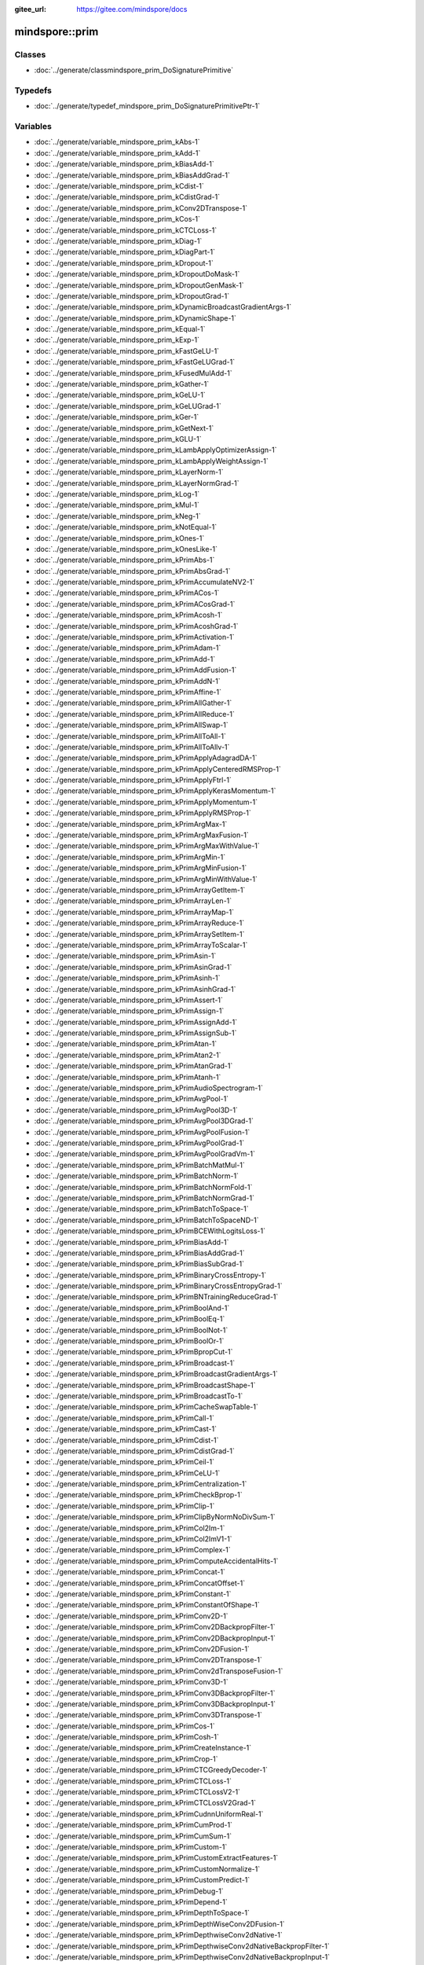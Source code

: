 :gitee_url: https://gitee.com/mindspore/docs


.. _namespace_mindspore__prim:

mindspore::prim
=========================



Classes
-------


- :doc:`../generate/classmindspore_prim_DoSignaturePrimitive`


Typedefs
--------


- :doc:`../generate/typedef_mindspore_prim_DoSignaturePrimitivePtr-1`


Variables
---------


- :doc:`../generate/variable_mindspore_prim_kAbs-1`

- :doc:`../generate/variable_mindspore_prim_kAdd-1`

- :doc:`../generate/variable_mindspore_prim_kBiasAdd-1`

- :doc:`../generate/variable_mindspore_prim_kBiasAddGrad-1`

- :doc:`../generate/variable_mindspore_prim_kCdist-1`

- :doc:`../generate/variable_mindspore_prim_kCdistGrad-1`

- :doc:`../generate/variable_mindspore_prim_kConv2DTranspose-1`

- :doc:`../generate/variable_mindspore_prim_kCos-1`

- :doc:`../generate/variable_mindspore_prim_kCTCLoss-1`

- :doc:`../generate/variable_mindspore_prim_kDiag-1`

- :doc:`../generate/variable_mindspore_prim_kDiagPart-1`

- :doc:`../generate/variable_mindspore_prim_kDropout-1`

- :doc:`../generate/variable_mindspore_prim_kDropoutDoMask-1`

- :doc:`../generate/variable_mindspore_prim_kDropoutGenMask-1`

- :doc:`../generate/variable_mindspore_prim_kDropoutGrad-1`

- :doc:`../generate/variable_mindspore_prim_kDynamicBroadcastGradientArgs-1`

- :doc:`../generate/variable_mindspore_prim_kDynamicShape-1`

- :doc:`../generate/variable_mindspore_prim_kEqual-1`

- :doc:`../generate/variable_mindspore_prim_kExp-1`

- :doc:`../generate/variable_mindspore_prim_kFastGeLU-1`

- :doc:`../generate/variable_mindspore_prim_kFastGeLUGrad-1`

- :doc:`../generate/variable_mindspore_prim_kFusedMulAdd-1`

- :doc:`../generate/variable_mindspore_prim_kGather-1`

- :doc:`../generate/variable_mindspore_prim_kGeLU-1`

- :doc:`../generate/variable_mindspore_prim_kGeLUGrad-1`

- :doc:`../generate/variable_mindspore_prim_kGer-1`

- :doc:`../generate/variable_mindspore_prim_kGetNext-1`

- :doc:`../generate/variable_mindspore_prim_kGLU-1`

- :doc:`../generate/variable_mindspore_prim_kLambApplyOptimizerAssign-1`

- :doc:`../generate/variable_mindspore_prim_kLambApplyWeightAssign-1`

- :doc:`../generate/variable_mindspore_prim_kLayerNorm-1`

- :doc:`../generate/variable_mindspore_prim_kLayerNormGrad-1`

- :doc:`../generate/variable_mindspore_prim_kLog-1`

- :doc:`../generate/variable_mindspore_prim_kMul-1`

- :doc:`../generate/variable_mindspore_prim_kNeg-1`

- :doc:`../generate/variable_mindspore_prim_kNotEqual-1`

- :doc:`../generate/variable_mindspore_prim_kOnes-1`

- :doc:`../generate/variable_mindspore_prim_kOnesLike-1`

- :doc:`../generate/variable_mindspore_prim_kPrimAbs-1`

- :doc:`../generate/variable_mindspore_prim_kPrimAbsGrad-1`

- :doc:`../generate/variable_mindspore_prim_kPrimAccumulateNV2-1`

- :doc:`../generate/variable_mindspore_prim_kPrimACos-1`

- :doc:`../generate/variable_mindspore_prim_kPrimACosGrad-1`

- :doc:`../generate/variable_mindspore_prim_kPrimAcosh-1`

- :doc:`../generate/variable_mindspore_prim_kPrimAcoshGrad-1`

- :doc:`../generate/variable_mindspore_prim_kPrimActivation-1`

- :doc:`../generate/variable_mindspore_prim_kPrimAdam-1`

- :doc:`../generate/variable_mindspore_prim_kPrimAdd-1`

- :doc:`../generate/variable_mindspore_prim_kPrimAddFusion-1`

- :doc:`../generate/variable_mindspore_prim_kPrimAddN-1`

- :doc:`../generate/variable_mindspore_prim_kPrimAffine-1`

- :doc:`../generate/variable_mindspore_prim_kPrimAllGather-1`

- :doc:`../generate/variable_mindspore_prim_kPrimAllReduce-1`

- :doc:`../generate/variable_mindspore_prim_kPrimAllSwap-1`

- :doc:`../generate/variable_mindspore_prim_kPrimAllToAll-1`

- :doc:`../generate/variable_mindspore_prim_kPrimAllToAllv-1`

- :doc:`../generate/variable_mindspore_prim_kPrimApplyAdagradDA-1`

- :doc:`../generate/variable_mindspore_prim_kPrimApplyCenteredRMSProp-1`

- :doc:`../generate/variable_mindspore_prim_kPrimApplyFtrl-1`

- :doc:`../generate/variable_mindspore_prim_kPrimApplyKerasMomentum-1`

- :doc:`../generate/variable_mindspore_prim_kPrimApplyMomentum-1`

- :doc:`../generate/variable_mindspore_prim_kPrimApplyRMSProp-1`

- :doc:`../generate/variable_mindspore_prim_kPrimArgMax-1`

- :doc:`../generate/variable_mindspore_prim_kPrimArgMaxFusion-1`

- :doc:`../generate/variable_mindspore_prim_kPrimArgMaxWithValue-1`

- :doc:`../generate/variable_mindspore_prim_kPrimArgMin-1`

- :doc:`../generate/variable_mindspore_prim_kPrimArgMinFusion-1`

- :doc:`../generate/variable_mindspore_prim_kPrimArgMinWithValue-1`

- :doc:`../generate/variable_mindspore_prim_kPrimArrayGetItem-1`

- :doc:`../generate/variable_mindspore_prim_kPrimArrayLen-1`

- :doc:`../generate/variable_mindspore_prim_kPrimArrayMap-1`

- :doc:`../generate/variable_mindspore_prim_kPrimArrayReduce-1`

- :doc:`../generate/variable_mindspore_prim_kPrimArraySetItem-1`

- :doc:`../generate/variable_mindspore_prim_kPrimArrayToScalar-1`

- :doc:`../generate/variable_mindspore_prim_kPrimAsin-1`

- :doc:`../generate/variable_mindspore_prim_kPrimAsinGrad-1`

- :doc:`../generate/variable_mindspore_prim_kPrimAsinh-1`

- :doc:`../generate/variable_mindspore_prim_kPrimAsinhGrad-1`

- :doc:`../generate/variable_mindspore_prim_kPrimAssert-1`

- :doc:`../generate/variable_mindspore_prim_kPrimAssign-1`

- :doc:`../generate/variable_mindspore_prim_kPrimAssignAdd-1`

- :doc:`../generate/variable_mindspore_prim_kPrimAssignSub-1`

- :doc:`../generate/variable_mindspore_prim_kPrimAtan-1`

- :doc:`../generate/variable_mindspore_prim_kPrimAtan2-1`

- :doc:`../generate/variable_mindspore_prim_kPrimAtanGrad-1`

- :doc:`../generate/variable_mindspore_prim_kPrimAtanh-1`

- :doc:`../generate/variable_mindspore_prim_kPrimAudioSpectrogram-1`

- :doc:`../generate/variable_mindspore_prim_kPrimAvgPool-1`

- :doc:`../generate/variable_mindspore_prim_kPrimAvgPool3D-1`

- :doc:`../generate/variable_mindspore_prim_kPrimAvgPool3DGrad-1`

- :doc:`../generate/variable_mindspore_prim_kPrimAvgPoolFusion-1`

- :doc:`../generate/variable_mindspore_prim_kPrimAvgPoolGrad-1`

- :doc:`../generate/variable_mindspore_prim_kPrimAvgPoolGradVm-1`

- :doc:`../generate/variable_mindspore_prim_kPrimBatchMatMul-1`

- :doc:`../generate/variable_mindspore_prim_kPrimBatchNorm-1`

- :doc:`../generate/variable_mindspore_prim_kPrimBatchNormFold-1`

- :doc:`../generate/variable_mindspore_prim_kPrimBatchNormGrad-1`

- :doc:`../generate/variable_mindspore_prim_kPrimBatchToSpace-1`

- :doc:`../generate/variable_mindspore_prim_kPrimBatchToSpaceND-1`

- :doc:`../generate/variable_mindspore_prim_kPrimBCEWithLogitsLoss-1`

- :doc:`../generate/variable_mindspore_prim_kPrimBiasAdd-1`

- :doc:`../generate/variable_mindspore_prim_kPrimBiasAddGrad-1`

- :doc:`../generate/variable_mindspore_prim_kPrimBiasSubGrad-1`

- :doc:`../generate/variable_mindspore_prim_kPrimBinaryCrossEntropy-1`

- :doc:`../generate/variable_mindspore_prim_kPrimBinaryCrossEntropyGrad-1`

- :doc:`../generate/variable_mindspore_prim_kPrimBNTrainingReduceGrad-1`

- :doc:`../generate/variable_mindspore_prim_kPrimBoolAnd-1`

- :doc:`../generate/variable_mindspore_prim_kPrimBoolEq-1`

- :doc:`../generate/variable_mindspore_prim_kPrimBoolNot-1`

- :doc:`../generate/variable_mindspore_prim_kPrimBoolOr-1`

- :doc:`../generate/variable_mindspore_prim_kPrimBpropCut-1`

- :doc:`../generate/variable_mindspore_prim_kPrimBroadcast-1`

- :doc:`../generate/variable_mindspore_prim_kPrimBroadcastGradientArgs-1`

- :doc:`../generate/variable_mindspore_prim_kPrimBroadcastShape-1`

- :doc:`../generate/variable_mindspore_prim_kPrimBroadcastTo-1`

- :doc:`../generate/variable_mindspore_prim_kPrimCacheSwapTable-1`

- :doc:`../generate/variable_mindspore_prim_kPrimCall-1`

- :doc:`../generate/variable_mindspore_prim_kPrimCast-1`

- :doc:`../generate/variable_mindspore_prim_kPrimCdist-1`

- :doc:`../generate/variable_mindspore_prim_kPrimCdistGrad-1`

- :doc:`../generate/variable_mindspore_prim_kPrimCeil-1`

- :doc:`../generate/variable_mindspore_prim_kPrimCeLU-1`

- :doc:`../generate/variable_mindspore_prim_kPrimCentralization-1`

- :doc:`../generate/variable_mindspore_prim_kPrimCheckBprop-1`

- :doc:`../generate/variable_mindspore_prim_kPrimClip-1`

- :doc:`../generate/variable_mindspore_prim_kPrimClipByNormNoDivSum-1`

- :doc:`../generate/variable_mindspore_prim_kPrimCol2Im-1`

- :doc:`../generate/variable_mindspore_prim_kPrimCol2ImV1-1`

- :doc:`../generate/variable_mindspore_prim_kPrimComplex-1`

- :doc:`../generate/variable_mindspore_prim_kPrimComputeAccidentalHits-1`

- :doc:`../generate/variable_mindspore_prim_kPrimConcat-1`

- :doc:`../generate/variable_mindspore_prim_kPrimConcatOffset-1`

- :doc:`../generate/variable_mindspore_prim_kPrimConstant-1`

- :doc:`../generate/variable_mindspore_prim_kPrimConstantOfShape-1`

- :doc:`../generate/variable_mindspore_prim_kPrimConv2D-1`

- :doc:`../generate/variable_mindspore_prim_kPrimConv2DBackpropFilter-1`

- :doc:`../generate/variable_mindspore_prim_kPrimConv2DBackpropInput-1`

- :doc:`../generate/variable_mindspore_prim_kPrimConv2DFusion-1`

- :doc:`../generate/variable_mindspore_prim_kPrimConv2DTranspose-1`

- :doc:`../generate/variable_mindspore_prim_kPrimConv2dTransposeFusion-1`

- :doc:`../generate/variable_mindspore_prim_kPrimConv3D-1`

- :doc:`../generate/variable_mindspore_prim_kPrimConv3DBackpropFilter-1`

- :doc:`../generate/variable_mindspore_prim_kPrimConv3DBackpropInput-1`

- :doc:`../generate/variable_mindspore_prim_kPrimConv3DTranspose-1`

- :doc:`../generate/variable_mindspore_prim_kPrimCos-1`

- :doc:`../generate/variable_mindspore_prim_kPrimCosh-1`

- :doc:`../generate/variable_mindspore_prim_kPrimCreateInstance-1`

- :doc:`../generate/variable_mindspore_prim_kPrimCrop-1`

- :doc:`../generate/variable_mindspore_prim_kPrimCTCGreedyDecoder-1`

- :doc:`../generate/variable_mindspore_prim_kPrimCTCLoss-1`

- :doc:`../generate/variable_mindspore_prim_kPrimCTCLossV2-1`

- :doc:`../generate/variable_mindspore_prim_kPrimCTCLossV2Grad-1`

- :doc:`../generate/variable_mindspore_prim_kPrimCudnnUniformReal-1`

- :doc:`../generate/variable_mindspore_prim_kPrimCumProd-1`

- :doc:`../generate/variable_mindspore_prim_kPrimCumSum-1`

- :doc:`../generate/variable_mindspore_prim_kPrimCustom-1`

- :doc:`../generate/variable_mindspore_prim_kPrimCustomExtractFeatures-1`

- :doc:`../generate/variable_mindspore_prim_kPrimCustomNormalize-1`

- :doc:`../generate/variable_mindspore_prim_kPrimCustomPredict-1`

- :doc:`../generate/variable_mindspore_prim_kPrimDebug-1`

- :doc:`../generate/variable_mindspore_prim_kPrimDepend-1`

- :doc:`../generate/variable_mindspore_prim_kPrimDepthToSpace-1`

- :doc:`../generate/variable_mindspore_prim_kPrimDepthWiseConv2DFusion-1`

- :doc:`../generate/variable_mindspore_prim_kPrimDepthwiseConv2dNative-1`

- :doc:`../generate/variable_mindspore_prim_kPrimDepthwiseConv2dNativeBackpropFilter-1`

- :doc:`../generate/variable_mindspore_prim_kPrimDepthwiseConv2dNativeBackpropInput-1`

- :doc:`../generate/variable_mindspore_prim_kPrimDepthWiseConv2DTransposeFusion-1`

- :doc:`../generate/variable_mindspore_prim_kPrimDetectionPostProcess-1`

- :doc:`../generate/variable_mindspore_prim_kPrimDiag-1`

- :doc:`../generate/variable_mindspore_prim_kPrimDiagPart-1`

- :doc:`../generate/variable_mindspore_prim_kPrimDictGetItem-1`

- :doc:`../generate/variable_mindspore_prim_kPrimDictGetKeys-1`

- :doc:`../generate/variable_mindspore_prim_kPrimDictGetValues-1`

- :doc:`../generate/variable_mindspore_prim_kPrimDictLen-1`

- :doc:`../generate/variable_mindspore_prim_kPrimDictSetItem-1`

- :doc:`../generate/variable_mindspore_prim_kPrimDistribute-1`

- :doc:`../generate/variable_mindspore_prim_kPrimDiv-1`

- :doc:`../generate/variable_mindspore_prim_kPrimDivFusion-1`

- :doc:`../generate/variable_mindspore_prim_kPrimDivNoNan-1`

- :doc:`../generate/variable_mindspore_prim_kPrimDropout-1`

- :doc:`../generate/variable_mindspore_prim_kPrimDropoutDoMask-1`

- :doc:`../generate/variable_mindspore_prim_kPrimDropoutGenMask-1`

- :doc:`../generate/variable_mindspore_prim_kPrimDropoutGrad-1`

- :doc:`../generate/variable_mindspore_prim_kPrimDType-1`

- :doc:`../generate/variable_mindspore_prim_kPrimDynamicAssign-1`

- :doc:`../generate/variable_mindspore_prim_kPrimDynamicBroadcastGradientArgs-1`

- :doc:`../generate/variable_mindspore_prim_kPrimDynamicGRUV2-1`

- :doc:`../generate/variable_mindspore_prim_kPrimDynamicGRUV2Grad-1`

- :doc:`../generate/variable_mindspore_prim_kPrimDynamicRNN-1`

- :doc:`../generate/variable_mindspore_prim_kPrimDynamicRNNGrad-1`

- :doc:`../generate/variable_mindspore_prim_kPrimDynamicShape-1`

- :doc:`../generate/variable_mindspore_prim_kPrimDynamicStitch-1`

- :doc:`../generate/variable_mindspore_prim_kPrimElu-1`

- :doc:`../generate/variable_mindspore_prim_kPrimEmbed-1`

- :doc:`../generate/variable_mindspore_prim_kPrimEmbeddingLookup-1`

- :doc:`../generate/variable_mindspore_prim_kPrimEmbeddingLookupCommGrad-1`

- :doc:`../generate/variable_mindspore_prim_kPrimEqual-1`

- :doc:`../generate/variable_mindspore_prim_kPrimEqualCount-1`

- :doc:`../generate/variable_mindspore_prim_kPrimEquivFormat-1`

- :doc:`../generate/variable_mindspore_prim_kPrimErf-1`

- :doc:`../generate/variable_mindspore_prim_kPrimErfc-1`

- :doc:`../generate/variable_mindspore_prim_kPrimErfinv-1`

- :doc:`../generate/variable_mindspore_prim_kPrimErrorOnDynamicShapeInput-1`

- :doc:`../generate/variable_mindspore_prim_kPrimExp-1`

- :doc:`../generate/variable_mindspore_prim_kPrimExpandDims-1`

- :doc:`../generate/variable_mindspore_prim_kPrimExpm1-1`

- :doc:`../generate/variable_mindspore_prim_kPrimExtractImagePatches-1`

- :doc:`../generate/variable_mindspore_prim_kPrimExtractKeywordArg-1`

- :doc:`../generate/variable_mindspore_prim_kPrimExtractVolumePatches-1`

- :doc:`../generate/variable_mindspore_prim_kPrimFakeBprop-1`

- :doc:`../generate/variable_mindspore_prim_kPrimFakeLearnedScaleQuantPerChannel-1`

- :doc:`../generate/variable_mindspore_prim_kPrimFakeLearnedScaleQuantPerLayer-1`

- :doc:`../generate/variable_mindspore_prim_kPrimFakeQuantPerChannel-1`

- :doc:`../generate/variable_mindspore_prim_kPrimFakeQuantPerLayer-1`

- :doc:`../generate/variable_mindspore_prim_kPrimFakeQuantWithMinMaxVars-1`

- :doc:`../generate/variable_mindspore_prim_kPrimFakeQuantWithMinMaxVarsPerChannel-1`

- :doc:`../generate/variable_mindspore_prim_kPrimFastGeLU-1`

- :doc:`../generate/variable_mindspore_prim_kPrimFastGeLUGrad-1`

- :doc:`../generate/variable_mindspore_prim_kPrimFftImag-1`

- :doc:`../generate/variable_mindspore_prim_kPrimFftReal-1`

- :doc:`../generate/variable_mindspore_prim_kPrimFill-1`

- :doc:`../generate/variable_mindspore_prim_kPrimFlatten-1`

- :doc:`../generate/variable_mindspore_prim_kPrimFlattenGrad-1`

- :doc:`../generate/variable_mindspore_prim_kPrimFloor-1`

- :doc:`../generate/variable_mindspore_prim_kPrimFloorDiv-1`

- :doc:`../generate/variable_mindspore_prim_kPrimFloorMod-1`

- :doc:`../generate/variable_mindspore_prim_kPrimFullConnection-1`

- :doc:`../generate/variable_mindspore_prim_kPrimFusedAdam-1`

- :doc:`../generate/variable_mindspore_prim_kPrimFusedAdamWeightDecay-1`

- :doc:`../generate/variable_mindspore_prim_kPrimFusedBatchNorm-1`

- :doc:`../generate/variable_mindspore_prim_kPrimFusedPullWeight-1`

- :doc:`../generate/variable_mindspore_prim_kPrimFusedPushWeight-1`

- :doc:`../generate/variable_mindspore_prim_kPrimFusedSparseAdam-1`

- :doc:`../generate/variable_mindspore_prim_kPrimGather-1`

- :doc:`../generate/variable_mindspore_prim_kPrimGatherD-1`

- :doc:`../generate/variable_mindspore_prim_kPrimGatherV2-1`

- :doc:`../generate/variable_mindspore_prim_kPrimGeLU-1`

- :doc:`../generate/variable_mindspore_prim_kPrimGeLUGrad-1`

- :doc:`../generate/variable_mindspore_prim_kPrimGenerateInverseIndex-1`

- :doc:`../generate/variable_mindspore_prim_kPrimGenerateShapeIndex-1`

- :doc:`../generate/variable_mindspore_prim_kPrimGer-1`

- :doc:`../generate/variable_mindspore_prim_kPrimGetAttr-1`

- :doc:`../generate/variable_mindspore_prim_kPrimGetNext-1`

- :doc:`../generate/variable_mindspore_prim_kPrimGetRefKey-1`

- :doc:`../generate/variable_mindspore_prim_kPrimGetRefOrigin-1`

- :doc:`../generate/variable_mindspore_prim_kPrimGetRefValue-1`

- :doc:`../generate/variable_mindspore_prim_kPrimGpuConvertToDynamicShape-1`

- :doc:`../generate/variable_mindspore_prim_kPrimGreater-1`

- :doc:`../generate/variable_mindspore_prim_kPrimGreaterEqual-1`

- :doc:`../generate/variable_mindspore_prim_kPrimGroupConv2DGradInput-1`

- :doc:`../generate/variable_mindspore_prim_kPrimHardTanh-1`

- :doc:`../generate/variable_mindspore_prim_kPrimHashtableLookup-1`

- :doc:`../generate/variable_mindspore_prim_kPrimHasType-1`

- :doc:`../generate/variable_mindspore_prim_kPrimHistogramSummary-1`

- :doc:`../generate/variable_mindspore_prim_kPrimHookBackward-1`

- :doc:`../generate/variable_mindspore_prim_kPrimHShrink-1`

- :doc:`../generate/variable_mindspore_prim_kPrimHShrinkGrad-1`

- :doc:`../generate/variable_mindspore_prim_kPrimHSigmoid-1`

- :doc:`../generate/variable_mindspore_prim_kPrimHSigmoidGrad-1`

- :doc:`../generate/variable_mindspore_prim_kPrimIdentity-1`

- :doc:`../generate/variable_mindspore_prim_kPrimIdentityMath-1`

- :doc:`../generate/variable_mindspore_prim_kPrimIf-1`

- :doc:`../generate/variable_mindspore_prim_kPrimIm2Col-1`

- :doc:`../generate/variable_mindspore_prim_kPrimIm2ColV1-1`

- :doc:`../generate/variable_mindspore_prim_kPrimImageSummary-1`

- :doc:`../generate/variable_mindspore_prim_kPrimIndexAdd-1`

- :doc:`../generate/variable_mindspore_prim_kPrimInDict-1`

- :doc:`../generate/variable_mindspore_prim_kPrimInitDataSetQueue-1`

- :doc:`../generate/variable_mindspore_prim_kPrimInplaceAdd-1`

- :doc:`../generate/variable_mindspore_prim_kPrimInplaceSub-1`

- :doc:`../generate/variable_mindspore_prim_kPrimInsertGradientOf-1`

- :doc:`../generate/variable_mindspore_prim_kPrimIs_-1`

- :doc:`../generate/variable_mindspore_prim_kPrimIsConsant-1`

- :doc:`../generate/variable_mindspore_prim_kPrimIsFinite-1`

- :doc:`../generate/variable_mindspore_prim_kPrimIsInf-1`

- :doc:`../generate/variable_mindspore_prim_kPrimIsNan-1`

- :doc:`../generate/variable_mindspore_prim_kPrimIsNot-1`

- :doc:`../generate/variable_mindspore_prim_kPrimJ-1`

- :doc:`../generate/variable_mindspore_prim_kPrimL2Normalize-1`

- :doc:`../generate/variable_mindspore_prim_kPrimLabelGoto-1`

- :doc:`../generate/variable_mindspore_prim_kPrimLabelSet-1`

- :doc:`../generate/variable_mindspore_prim_kPrimLabelSwitch-1`

- :doc:`../generate/variable_mindspore_prim_kPrimLARSUpdate-1`

- :doc:`../generate/variable_mindspore_prim_kPrimLayerNorm-1`

- :doc:`../generate/variable_mindspore_prim_kPrimLayerNormBetaGammaBackprop-1`

- :doc:`../generate/variable_mindspore_prim_kPrimLayerNormBetaGammaBackpropV2-1`

- :doc:`../generate/variable_mindspore_prim_kPrimLayerNormFusion-1`

- :doc:`../generate/variable_mindspore_prim_kPrimLayerNormGrad-1`

- :doc:`../generate/variable_mindspore_prim_kPrimLayerNormXBackprop-1`

- :doc:`../generate/variable_mindspore_prim_kPrimLayerNormXBackpropV2-1`

- :doc:`../generate/variable_mindspore_prim_kPrimLeakyRelu-1`

- :doc:`../generate/variable_mindspore_prim_kPrimLerp-1`

- :doc:`../generate/variable_mindspore_prim_kPrimLess-1`

- :doc:`../generate/variable_mindspore_prim_kPrimLessEqual-1`

- :doc:`../generate/variable_mindspore_prim_kPrimLinSpace-1`

- :doc:`../generate/variable_mindspore_prim_kPrimListAppend-1`

- :doc:`../generate/variable_mindspore_prim_kPrimListEqual-1`

- :doc:`../generate/variable_mindspore_prim_kPrimListGetItem-1`

- :doc:`../generate/variable_mindspore_prim_kPrimListLen-1`

- :doc:`../generate/variable_mindspore_prim_kPrimListMap-1`

- :doc:`../generate/variable_mindspore_prim_kPrimListReduce-1`

- :doc:`../generate/variable_mindspore_prim_kPrimListSetItem-1`

- :doc:`../generate/variable_mindspore_prim_kPrimLoad-1`

- :doc:`../generate/variable_mindspore_prim_kPrimLocalResponseNormalization-1`

- :doc:`../generate/variable_mindspore_prim_kPrimLog-1`

- :doc:`../generate/variable_mindspore_prim_kPrimLog1p-1`

- :doc:`../generate/variable_mindspore_prim_kPrimLogicalAnd-1`

- :doc:`../generate/variable_mindspore_prim_kPrimLogicalNot-1`

- :doc:`../generate/variable_mindspore_prim_kPrimLogicalOr-1`

- :doc:`../generate/variable_mindspore_prim_kPrimLogSoftmax-1`

- :doc:`../generate/variable_mindspore_prim_kPrimLogSoftmaxGrad-1`

- :doc:`../generate/variable_mindspore_prim_kPrimLrn-1`

- :doc:`../generate/variable_mindspore_prim_kPrimLshProjection-1`

- :doc:`../generate/variable_mindspore_prim_kPrimLstm-1`

- :doc:`../generate/variable_mindspore_prim_kPrimMakeDict-1`

- :doc:`../generate/variable_mindspore_prim_kPrimMakeKeywordArg-1`

- :doc:`../generate/variable_mindspore_prim_kPrimMakeList-1`

- :doc:`../generate/variable_mindspore_prim_kPrimMakeRange-1`

- :doc:`../generate/variable_mindspore_prim_kPrimMakeRecord-1`

- :doc:`../generate/variable_mindspore_prim_kPrimMakeRef-1`

- :doc:`../generate/variable_mindspore_prim_kPrimMakeRefKey-1`

- :doc:`../generate/variable_mindspore_prim_kPrimMakeRowTensor-1`

- :doc:`../generate/variable_mindspore_prim_kPrimMakeSlice-1`

- :doc:`../generate/variable_mindspore_prim_kPrimMakeSparseTensor-1`

- :doc:`../generate/variable_mindspore_prim_kPrimMakeTuple-1`

- :doc:`../generate/variable_mindspore_prim_kPrimMapCacheIdx-1`

- :doc:`../generate/variable_mindspore_prim_kPrimMapUniform-1`

- :doc:`../generate/variable_mindspore_prim_kPrimMaskedFill-1`

- :doc:`../generate/variable_mindspore_prim_kPrimMaskedSelect-1`

- :doc:`../generate/variable_mindspore_prim_kPrimMatMul-1`

- :doc:`../generate/variable_mindspore_prim_kPrimMatrixDiag-1`

- :doc:`../generate/variable_mindspore_prim_kPrimMaximum-1`

- :doc:`../generate/variable_mindspore_prim_kPrimMaximumGrad-1`

- :doc:`../generate/variable_mindspore_prim_kPrimMaxPool-1`

- :doc:`../generate/variable_mindspore_prim_kPrimMaxPoolFusion-1`

- :doc:`../generate/variable_mindspore_prim_kPrimMaxPoolGrad-1`

- :doc:`../generate/variable_mindspore_prim_kPrimMaxPoolGradWithArgmax-1`

- :doc:`../generate/variable_mindspore_prim_kPrimMaxPoolWithArgmax-1`

- :doc:`../generate/variable_mindspore_prim_kPrimMemCpyAsync-1`

- :doc:`../generate/variable_mindspore_prim_kPrimMerge-1`

- :doc:`../generate/variable_mindspore_prim_kPrimMfcc-1`

- :doc:`../generate/variable_mindspore_prim_kPrimMicroStepAllGather-1`

- :doc:`../generate/variable_mindspore_prim_kPrimMinimum-1`

- :doc:`../generate/variable_mindspore_prim_kPrimMinimumGrad-1`

- :doc:`../generate/variable_mindspore_prim_kPrimMiniStepAllGather-1`

- :doc:`../generate/variable_mindspore_prim_kPrimMirror-1`

- :doc:`../generate/variable_mindspore_prim_kPrimMirrorMicroStep-1`

- :doc:`../generate/variable_mindspore_prim_kPrimMirrorMiniStep-1`

- :doc:`../generate/variable_mindspore_prim_kPrimMixedPrecisionCast-1`

- :doc:`../generate/variable_mindspore_prim_kPrimMod-1`

- :doc:`../generate/variable_mindspore_prim_kPrimMomentum-1`

- :doc:`../generate/variable_mindspore_prim_kPrimMul-1`

- :doc:`../generate/variable_mindspore_prim_kPrimMulFusion-1`

- :doc:`../generate/variable_mindspore_prim_kPrimNeg-1`

- :doc:`../generate/variable_mindspore_prim_kPrimNeighborExchange-1`

- :doc:`../generate/variable_mindspore_prim_kPrimNMSWithMask-1`

- :doc:`../generate/variable_mindspore_prim_kPrimNonMaxSuppression-1`

- :doc:`../generate/variable_mindspore_prim_kPrimNonZero-1`

- :doc:`../generate/variable_mindspore_prim_kPrimNotEqual-1`

- :doc:`../generate/variable_mindspore_prim_kPrimNotInDict-1`

- :doc:`../generate/variable_mindspore_prim_kPrimNPUAllocFloatStatus-1`

- :doc:`../generate/variable_mindspore_prim_kPrimOneHot-1`

- :doc:`../generate/variable_mindspore_prim_kPrimOnes-1`

- :doc:`../generate/variable_mindspore_prim_kPrimOnesLike-1`

- :doc:`../generate/variable_mindspore_prim_kPrimPack-1`

- :doc:`../generate/variable_mindspore_prim_kPrimPad-1`

- :doc:`../generate/variable_mindspore_prim_kPrimPadAndShift-1`

- :doc:`../generate/variable_mindspore_prim_kPrimPadFusion-1`

- :doc:`../generate/variable_mindspore_prim_kPrimPartial-1`

- :doc:`../generate/variable_mindspore_prim_kPrimPooling-1`

- :doc:`../generate/variable_mindspore_prim_kPrimPoolingGrad-1`

- :doc:`../generate/variable_mindspore_prim_kPrimPow-1`

- :doc:`../generate/variable_mindspore_prim_kPrimPower-1`

- :doc:`../generate/variable_mindspore_prim_kPrimPowFusion-1`

- :doc:`../generate/variable_mindspore_prim_kPrimPRelu-1`

- :doc:`../generate/variable_mindspore_prim_kPrimPReLUFusion-1`

- :doc:`../generate/variable_mindspore_prim_kPrimPrint-1`

- :doc:`../generate/variable_mindspore_prim_kPrimPrintShapeType-1`

- :doc:`../generate/variable_mindspore_prim_kPrimPriorBox-1`

- :doc:`../generate/variable_mindspore_prim_kPrimPull-1`

- :doc:`../generate/variable_mindspore_prim_kPrimPush-1`

- :doc:`../generate/variable_mindspore_prim_kPrimPyInterpret-1`

- :doc:`../generate/variable_mindspore_prim_kPrimQuantDTypeCast-1`

- :doc:`../generate/variable_mindspore_prim_kPrimRange-1`

- :doc:`../generate/variable_mindspore_prim_kPrimRank-1`

- :doc:`../generate/variable_mindspore_prim_kPrimReal-1`

- :doc:`../generate/variable_mindspore_prim_kPrimRealDiv-1`

- :doc:`../generate/variable_mindspore_prim_kPrimReceive-1`

- :doc:`../generate/variable_mindspore_prim_kPrimReciprocal-1`

- :doc:`../generate/variable_mindspore_prim_kPrimReduce-1`

- :doc:`../generate/variable_mindspore_prim_kPrimReduceAll-1`

- :doc:`../generate/variable_mindspore_prim_kPrimReduceAny-1`

- :doc:`../generate/variable_mindspore_prim_kPrimReducedShape-1`

- :doc:`../generate/variable_mindspore_prim_kPrimReduceFusion-1`

- :doc:`../generate/variable_mindspore_prim_kPrimReduceMax-1`

- :doc:`../generate/variable_mindspore_prim_kPrimReduceMean-1`

- :doc:`../generate/variable_mindspore_prim_kPrimReduceMin-1`

- :doc:`../generate/variable_mindspore_prim_kPrimReduceScatter-1`

- :doc:`../generate/variable_mindspore_prim_kPrimReduceSum-1`

- :doc:`../generate/variable_mindspore_prim_kPrimReformat-1`

- :doc:`../generate/variable_mindspore_prim_kPrimRefToEmbed-1`

- :doc:`../generate/variable_mindspore_prim_kPrimRelu-1`

- :doc:`../generate/variable_mindspore_prim_kPrimRelu6-1`

- :doc:`../generate/variable_mindspore_prim_kPrimRelu6Grad-1`

- :doc:`../generate/variable_mindspore_prim_kPrimReluGrad-1`

- :doc:`../generate/variable_mindspore_prim_kPrimReluGradV2-1`

- :doc:`../generate/variable_mindspore_prim_kPrimReluV2-1`

- :doc:`../generate/variable_mindspore_prim_kPrimReshape-1`

- :doc:`../generate/variable_mindspore_prim_kPrimResize-1`

- :doc:`../generate/variable_mindspore_prim_kPrimResizeBilinear-1`

- :doc:`../generate/variable_mindspore_prim_kPrimResizeGrad-1`

- :doc:`../generate/variable_mindspore_prim_kPrimResizeNearestNeighbor-1`

- :doc:`../generate/variable_mindspore_prim_kPrimResolve-1`

- :doc:`../generate/variable_mindspore_prim_kPrimReturn-1`

- :doc:`../generate/variable_mindspore_prim_kPrimReverseSequence-1`

- :doc:`../generate/variable_mindspore_prim_kPrimReverseV2-1`

- :doc:`../generate/variable_mindspore_prim_kPrimRfft-1`

- :doc:`../generate/variable_mindspore_prim_kPrimRint-1`

- :doc:`../generate/variable_mindspore_prim_kPrimROIPooling-1`

- :doc:`../generate/variable_mindspore_prim_kPrimRoll-1`

- :doc:`../generate/variable_mindspore_prim_kPrimRound-1`

- :doc:`../generate/variable_mindspore_prim_kPrimRowTensorAdd-1`

- :doc:`../generate/variable_mindspore_prim_kPrimRowTensorGetDenseShape-1`

- :doc:`../generate/variable_mindspore_prim_kPrimRowTensorGetIndices-1`

- :doc:`../generate/variable_mindspore_prim_kPrimRowTensorGetValues-1`

- :doc:`../generate/variable_mindspore_prim_kPrimRsqrt-1`

- :doc:`../generate/variable_mindspore_prim_kPrimRsqrtGrad-1`

- :doc:`../generate/variable_mindspore_prim_kPrimSameTypeShape-1`

- :doc:`../generate/variable_mindspore_prim_kPrimScalarAdd-1`

- :doc:`../generate/variable_mindspore_prim_kPrimScalarCos-1`

- :doc:`../generate/variable_mindspore_prim_kPrimScalarDiv-1`

- :doc:`../generate/variable_mindspore_prim_kPrimScalarEq-1`

- :doc:`../generate/variable_mindspore_prim_kPrimScalarExp-1`

- :doc:`../generate/variable_mindspore_prim_kPrimScalarFloor-1`

- :doc:`../generate/variable_mindspore_prim_kPrimScalarFloordiv-1`

- :doc:`../generate/variable_mindspore_prim_kPrimScalarGe-1`

- :doc:`../generate/variable_mindspore_prim_kPrimScalarGt-1`

- :doc:`../generate/variable_mindspore_prim_kPrimScalarLe-1`

- :doc:`../generate/variable_mindspore_prim_kPrimScalarLog-1`

- :doc:`../generate/variable_mindspore_prim_kPrimScalarLt-1`

- :doc:`../generate/variable_mindspore_prim_kPrimScalarMod-1`

- :doc:`../generate/variable_mindspore_prim_kPrimScalarMul-1`

- :doc:`../generate/variable_mindspore_prim_kPrimScalarNe-1`

- :doc:`../generate/variable_mindspore_prim_kPrimScalarPow-1`

- :doc:`../generate/variable_mindspore_prim_kPrimScalarSin-1`

- :doc:`../generate/variable_mindspore_prim_kPrimScalarSub-1`

- :doc:`../generate/variable_mindspore_prim_kPrimScalarSummary-1`

- :doc:`../generate/variable_mindspore_prim_kPrimScalarTan-1`

- :doc:`../generate/variable_mindspore_prim_kPrimScalarToArray-1`

- :doc:`../generate/variable_mindspore_prim_kPrimScalarTrunc-1`

- :doc:`../generate/variable_mindspore_prim_kPrimScalarUadd-1`

- :doc:`../generate/variable_mindspore_prim_kPrimScalarUsub-1`

- :doc:`../generate/variable_mindspore_prim_kPrimScaleFusion-1`

- :doc:`../generate/variable_mindspore_prim_kPrimScatterAdd-1`

- :doc:`../generate/variable_mindspore_prim_kPrimScatterDiv-1`

- :doc:`../generate/variable_mindspore_prim_kPrimScatterElements-1`

- :doc:`../generate/variable_mindspore_prim_kPrimScatterMax-1`

- :doc:`../generate/variable_mindspore_prim_kPrimScatterMin-1`

- :doc:`../generate/variable_mindspore_prim_kPrimScatterMul-1`

- :doc:`../generate/variable_mindspore_prim_kPrimScatterNd-1`

- :doc:`../generate/variable_mindspore_prim_kPrimScatterSub-1`

- :doc:`../generate/variable_mindspore_prim_kPrimScatterUpdate-1`

- :doc:`../generate/variable_mindspore_prim_kPrimSelect-1`

- :doc:`../generate/variable_mindspore_prim_kPrimSend-1`

- :doc:`../generate/variable_mindspore_prim_kPrimSequenceMask-1`

- :doc:`../generate/variable_mindspore_prim_kPrimSGD-1`

- :doc:`../generate/variable_mindspore_prim_kPrimShape-1`

- :doc:`../generate/variable_mindspore_prim_kPrimShapeMul-1`

- :doc:`../generate/variable_mindspore_prim_kPrimSigmoid-1`

- :doc:`../generate/variable_mindspore_prim_kPrimSigmoidCrossEntropyWithLogits-1`

- :doc:`../generate/variable_mindspore_prim_kPrimSigmoidCrossEntropyWithLogitsGrad-1`

- :doc:`../generate/variable_mindspore_prim_kPrimSigmoidGrad-1`

- :doc:`../generate/variable_mindspore_prim_kPrimSign-1`

- :doc:`../generate/variable_mindspore_prim_kPrimSin-1`

- :doc:`../generate/variable_mindspore_prim_kPrimSinh-1`

- :doc:`../generate/variable_mindspore_prim_kPrimSize-1`

- :doc:`../generate/variable_mindspore_prim_kPrimSkipGram-1`

- :doc:`../generate/variable_mindspore_prim_kPrimSlice-1`

- :doc:`../generate/variable_mindspore_prim_kPrimSliceFusion-1`

- :doc:`../generate/variable_mindspore_prim_kPrimSliceGrad-1`

- :doc:`../generate/variable_mindspore_prim_kPrimSmoothL1Loss-1`

- :doc:`../generate/variable_mindspore_prim_kPrimSmoothL1LossGrad-1`

- :doc:`../generate/variable_mindspore_prim_kPrimSoftMarginLoss-1`

- :doc:`../generate/variable_mindspore_prim_kPrimSoftMarginLossGrad-1`

- :doc:`../generate/variable_mindspore_prim_kPrimSoftmax-1`

- :doc:`../generate/variable_mindspore_prim_kPrimSoftmaxCrossEntropyWithLogits-1`

- :doc:`../generate/variable_mindspore_prim_kPrimSoftplus-1`

- :doc:`../generate/variable_mindspore_prim_kPrimSoftplusGrad-1`

- :doc:`../generate/variable_mindspore_prim_kPrimSoftShrink-1`

- :doc:`../generate/variable_mindspore_prim_kPrimSoftShrinkGrad-1`

- :doc:`../generate/variable_mindspore_prim_kPrimSort-1`

- :doc:`../generate/variable_mindspore_prim_kPrimSpaceToBatch-1`

- :doc:`../generate/variable_mindspore_prim_kPrimSpaceToBatchND-1`

- :doc:`../generate/variable_mindspore_prim_kPrimSpaceToDepth-1`

- :doc:`../generate/variable_mindspore_prim_kPrimSparseApplyFtrl-1`

- :doc:`../generate/variable_mindspore_prim_kPrimSparseApplyProximalAdagrad-1`

- :doc:`../generate/variable_mindspore_prim_kPrimSparseApplyRMSProp-1`

- :doc:`../generate/variable_mindspore_prim_kPrimSparseGatherV2-1`

- :doc:`../generate/variable_mindspore_prim_kPrimSparseSoftmaxCrossEntropy-1`

- :doc:`../generate/variable_mindspore_prim_kPrimSparseSoftmaxCrossEntropyWithLogits-1`

- :doc:`../generate/variable_mindspore_prim_kPrimSparseTensorGetDenseShape-1`

- :doc:`../generate/variable_mindspore_prim_kPrimSparseTensorGetIndices-1`

- :doc:`../generate/variable_mindspore_prim_kPrimSparseTensorGetValues-1`

- :doc:`../generate/variable_mindspore_prim_kPrimSparseToDense-1`

- :doc:`../generate/variable_mindspore_prim_kPrimSplice-1`

- :doc:`../generate/variable_mindspore_prim_kPrimSplit-1`

- :doc:`../generate/variable_mindspore_prim_kPrimSplitV-1`

- :doc:`../generate/variable_mindspore_prim_kPrimSqrt-1`

- :doc:`../generate/variable_mindspore_prim_kPrimSqrtGrad-1`

- :doc:`../generate/variable_mindspore_prim_kPrimSquare-1`

- :doc:`../generate/variable_mindspore_prim_kPrimSquaredDifference-1`

- :doc:`../generate/variable_mindspore_prim_kPrimSquareSumAll-1`

- :doc:`../generate/variable_mindspore_prim_kPrimSqueeze-1`

- :doc:`../generate/variable_mindspore_prim_kPrimStack-1`

- :doc:`../generate/variable_mindspore_prim_kPrimStackDestroy-1`

- :doc:`../generate/variable_mindspore_prim_kPrimStackInit-1`

- :doc:`../generate/variable_mindspore_prim_kPrimStackPop-1`

- :doc:`../generate/variable_mindspore_prim_kPrimStackPush-1`

- :doc:`../generate/variable_mindspore_prim_kPrimStandardNormal-1`

- :doc:`../generate/variable_mindspore_prim_kPrimStateSetItem-1`

- :doc:`../generate/variable_mindspore_prim_kPrimStopGradient-1`

- :doc:`../generate/variable_mindspore_prim_kPrimStridedSlice-1`

- :doc:`../generate/variable_mindspore_prim_kPrimStridedSliceGrad-1`

- :doc:`../generate/variable_mindspore_prim_kPrimStringConcat-1`

- :doc:`../generate/variable_mindspore_prim_kPrimStringEqual-1`

- :doc:`../generate/variable_mindspore_prim_kPrimSub-1`

- :doc:`../generate/variable_mindspore_prim_kPrimSubAndFilter-1`

- :doc:`../generate/variable_mindspore_prim_kPrimSubFusion-1`

- :doc:`../generate/variable_mindspore_prim_kPrimSubscalar-1`

- :doc:`../generate/variable_mindspore_prim_kPrimSwitch-1`

- :doc:`../generate/variable_mindspore_prim_kPrimSwitchLayer-1`

- :doc:`../generate/variable_mindspore_prim_kPrimSyncBatchNorm-1`

- :doc:`../generate/variable_mindspore_prim_kPrimSyncBatchNormGrad-1`

- :doc:`../generate/variable_mindspore_prim_kPrimTan-1`

- :doc:`../generate/variable_mindspore_prim_kPrimTanh-1`

- :doc:`../generate/variable_mindspore_prim_kPrimTanhGrad-1`

- :doc:`../generate/variable_mindspore_prim_kPrimTensorAdd-1`

- :doc:`../generate/variable_mindspore_prim_kPrimTensorCopySlices-1`

- :doc:`../generate/variable_mindspore_prim_kPrimTensorListFromTensor-1`

- :doc:`../generate/variable_mindspore_prim_kPrimTensorListReserve-1`

- :doc:`../generate/variable_mindspore_prim_kPrimTensorListSetItem-1`

- :doc:`../generate/variable_mindspore_prim_kPrimTensorListStack-1`

- :doc:`../generate/variable_mindspore_prim_kPrimTensorMove-1`

- :doc:`../generate/variable_mindspore_prim_kPrimTensorSummary-1`

- :doc:`../generate/variable_mindspore_prim_kPrimTile-1`

- :doc:`../generate/variable_mindspore_prim_kPrimTileFusion-1`

- :doc:`../generate/variable_mindspore_prim_kPrimTileShape-1`

- :doc:`../generate/variable_mindspore_prim_kPrimTopK-1`

- :doc:`../generate/variable_mindspore_prim_kPrimTopKFusion-1`

- :doc:`../generate/variable_mindspore_prim_kPrimTransData-1`

- :doc:`../generate/variable_mindspore_prim_kPrimTransDataRNN-1`

- :doc:`../generate/variable_mindspore_prim_kPrimTranspose-1`

- :doc:`../generate/variable_mindspore_prim_kPrimTrunc-1`

- :doc:`../generate/variable_mindspore_prim_kPrimTupleDiv-1`

- :doc:`../generate/variable_mindspore_prim_kPrimTupleEqual-1`

- :doc:`../generate/variable_mindspore_prim_kPrimTupleGetItem-1`

- :doc:`../generate/variable_mindspore_prim_kPrimTupleLen-1`

- :doc:`../generate/variable_mindspore_prim_kPrimTupleReversed-1`

- :doc:`../generate/variable_mindspore_prim_kPrimTupleSetItem-1`

- :doc:`../generate/variable_mindspore_prim_kPrimTupleToArray-1`

- :doc:`../generate/variable_mindspore_prim_kPrimTypeOf-1`

- :doc:`../generate/variable_mindspore_prim_kPrimUniformReal-1`

- :doc:`../generate/variable_mindspore_prim_kPrimUnique-1`

- :doc:`../generate/variable_mindspore_prim_kPrimUniqueGrad-1`

- :doc:`../generate/variable_mindspore_prim_kPrimUnpack-1`

- :doc:`../generate/variable_mindspore_prim_kPrimUnsortedSegmentMax-1`

- :doc:`../generate/variable_mindspore_prim_kPrimUnsortedSegmentMin-1`

- :doc:`../generate/variable_mindspore_prim_kPrimUnsortedSegmentSum-1`

- :doc:`../generate/variable_mindspore_prim_kPrimUnsqueeze-1`

- :doc:`../generate/variable_mindspore_prim_kPrimUnstack-1`

- :doc:`../generate/variable_mindspore_prim_kPrimUpdateCache-1`

- :doc:`../generate/variable_mindspore_prim_kPrimUpdateState-1`

- :doc:`../generate/variable_mindspore_prim_kPrimVirtualAccuGrad-1`

- :doc:`../generate/variable_mindspore_prim_kPrimVirtualAdd-1`

- :doc:`../generate/variable_mindspore_prim_kPrimVirtualAssignAdd-1`

- :doc:`../generate/variable_mindspore_prim_kPrimVirtualDataset-1`

- :doc:`../generate/variable_mindspore_prim_kPrimVirtualDiv-1`

- :doc:`../generate/variable_mindspore_prim_kPrimVirtualOutput-1`

- :doc:`../generate/variable_mindspore_prim_kPrimWhere-1`

- :doc:`../generate/variable_mindspore_prim_kPrimWhile-1`

- :doc:`../generate/variable_mindspore_prim_kPrimZeros-1`

- :doc:`../generate/variable_mindspore_prim_kPrimZerosLike-1`

- :doc:`../generate/variable_mindspore_prim_kPyFunc-1`

- :doc:`../generate/variable_mindspore_prim_kReal-1`

- :doc:`../generate/variable_mindspore_prim_kRealDiv-1`

- :doc:`../generate/variable_mindspore_prim_kReciprocal-1`

- :doc:`../generate/variable_mindspore_prim_kReLU-1`

- :doc:`../generate/variable_mindspore_prim_kReLU6-1`

- :doc:`../generate/variable_mindspore_prim_kReLUGrad-1`

- :doc:`../generate/variable_mindspore_prim_kReLUGradV2-1`

- :doc:`../generate/variable_mindspore_prim_kReLUV2-1`

- :doc:`../generate/variable_mindspore_prim_kRoll-1`

- :doc:`../generate/variable_mindspore_prim_kScalarAdd-1`

- :doc:`../generate/variable_mindspore_prim_kScalarDiv-1`

- :doc:`../generate/variable_mindspore_prim_kScalarFloor-1`

- :doc:`../generate/variable_mindspore_prim_kScalarFloordiv-1`

- :doc:`../generate/variable_mindspore_prim_kScalarMod-1`

- :doc:`../generate/variable_mindspore_prim_kScalarMul-1`

- :doc:`../generate/variable_mindspore_prim_kScalarPow-1`

- :doc:`../generate/variable_mindspore_prim_kScalarSub-1`

- :doc:`../generate/variable_mindspore_prim_kScalarTrunc-1`

- :doc:`../generate/variable_mindspore_prim_kScalarUadd-1`

- :doc:`../generate/variable_mindspore_prim_kScalarUsub-1`

- :doc:`../generate/variable_mindspore_prim_kSelect-1`

- :doc:`../generate/variable_mindspore_prim_kSideEffectPropagate-1`

- :doc:`../generate/variable_mindspore_prim_kSoftmaxGradExt-1`

- :doc:`../generate/variable_mindspore_prim_kSplitV-1`

- :doc:`../generate/variable_mindspore_prim_kSquare-1`

- :doc:`../generate/variable_mindspore_prim_kSquareSumV1-1`

- :doc:`../generate/variable_mindspore_prim_kStack-1`

- :doc:`../generate/variable_mindspore_prim_kStridedSlice-1`

- :doc:`../generate/variable_mindspore_prim_kStridedSliceGrad-1`

- :doc:`../generate/variable_mindspore_prim_kSub-1`

- :doc:`../generate/variable_mindspore_prim_kTanh-1`

- :doc:`../generate/variable_mindspore_prim_kTile-1`

- :doc:`../generate/variable_mindspore_prim_kTranspose-1`

- :doc:`../generate/variable_mindspore_prim_kTrunc-1`

- :doc:`../generate/variable_mindspore_prim_kTupleGetItem-1`

- :doc:`../generate/variable_mindspore_prim_kUnstack-1`

- :doc:`../generate/variable_mindspore_prim_kValueOne-1`

- :doc:`../generate/variable_mindspore_prim_kZerosLike-1`
